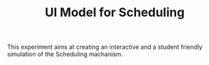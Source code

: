 #+TITLE: UI Model for Scheduling

#+section: Aim of the experiment
This experiment aims at creating an interactive and a student friendly simulation of the Scheduling machanism.